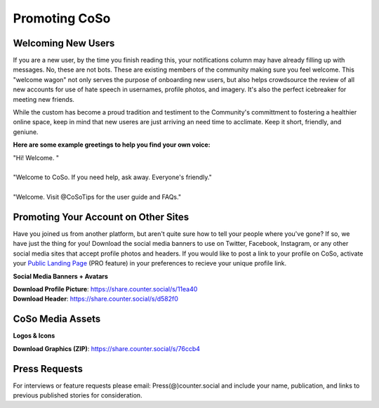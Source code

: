 Promoting CoSo
=====

Welcoming New Users
------------

If you are a new user, by the time you finish reading this, your notifications column may have already filling up with messages. No, these are not bots. These are existing members of the community making sure you feel welcome. This "welcome wagon" not only serves the purpose of onboarding new users, but also helps crowdsource the review of all new accounts for use of hate speech in usernames, profile photos, and imagery. It's also the perfect icebreaker for meeting new friends. 

While the custom has become a proud tradition and testiment to the Community's committment to fostering a healthier online space, keep in mind that new useres are just arriving an need time to acclimate. Keep it short, friendly, and geniune. 

**Here are some example greetings to help you find your own voice:**

| "Hi! Welcome. "
| 
| "Welcome to CoSo. If you need help, ask away. Everyone's friendly."
| 
| "Welcome. Visit @CoSoTips for the user guide and FAQs." 


Promoting Your Account on Other Sites
------------

Have you joined us from another platform, but aren't quite sure how to tell your people where you've gone? If so, we have just the thing for you! Download the social media banners to use on Twitter, Facebook, Instagram, or any other social media sites that accept profile photos and headers. If you would like to post a link to your profile on CoSo, activate your `Public Landing Page <https://coso-userguide.readthedocs.io/en/latest/getting-started.html#public-landing-page-plp/>`_ (PRO feature) in your preferences to recieve your unique profile link. 

**Social Media Banners + Avatars**

.. image:: img_socialmediabanner.jpg

| **Download Profile Picture**: https://share.counter.social/s/11ea40
| **Download Header**: https://share.counter.social/s/d582f0


CoSo Media Assets
------------

**Logos & Icons**

.. image:: img_graphics.jpg

**Download Graphics (ZIP)**:  https://share.counter.social/s/76ccb4


Press Requests
------------

For interviews or feature requests please email: Press(@)counter.social and include your name, publication, and links to previous published stories for consideration. 
